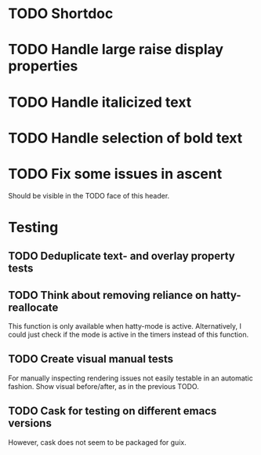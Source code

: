 * TODO Shortdoc

* TODO Handle large raise display properties

* TODO Handle italicized text

* TODO Handle selection of bold text

* TODO Fix some issues in ascent
Should be visible in the TODO face of this header.

* Testing
** TODO Deduplicate text- and overlay property tests
** TODO Think about removing reliance on hatty-reallocate
This function is only available when hatty-mode is active.
Alternatively, I could just check if the mode is active in the timers
instead of this function.
** TODO Create visual manual tests
For manually inspecting rendering issues not easily testable in an
automatic fashion.  Show visual before/after, as in the previous TODO.
** TODO Cask for testing on different emacs versions
However, cask does not seem to be packaged for guix.
